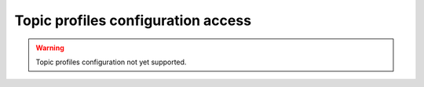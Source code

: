 .. _fastdds_qos_profiles_manager_cli_topic_elements:

Topic profiles configuration access
-----------------------------------

.. warning::

    Topic profiles configuration not yet supported.
